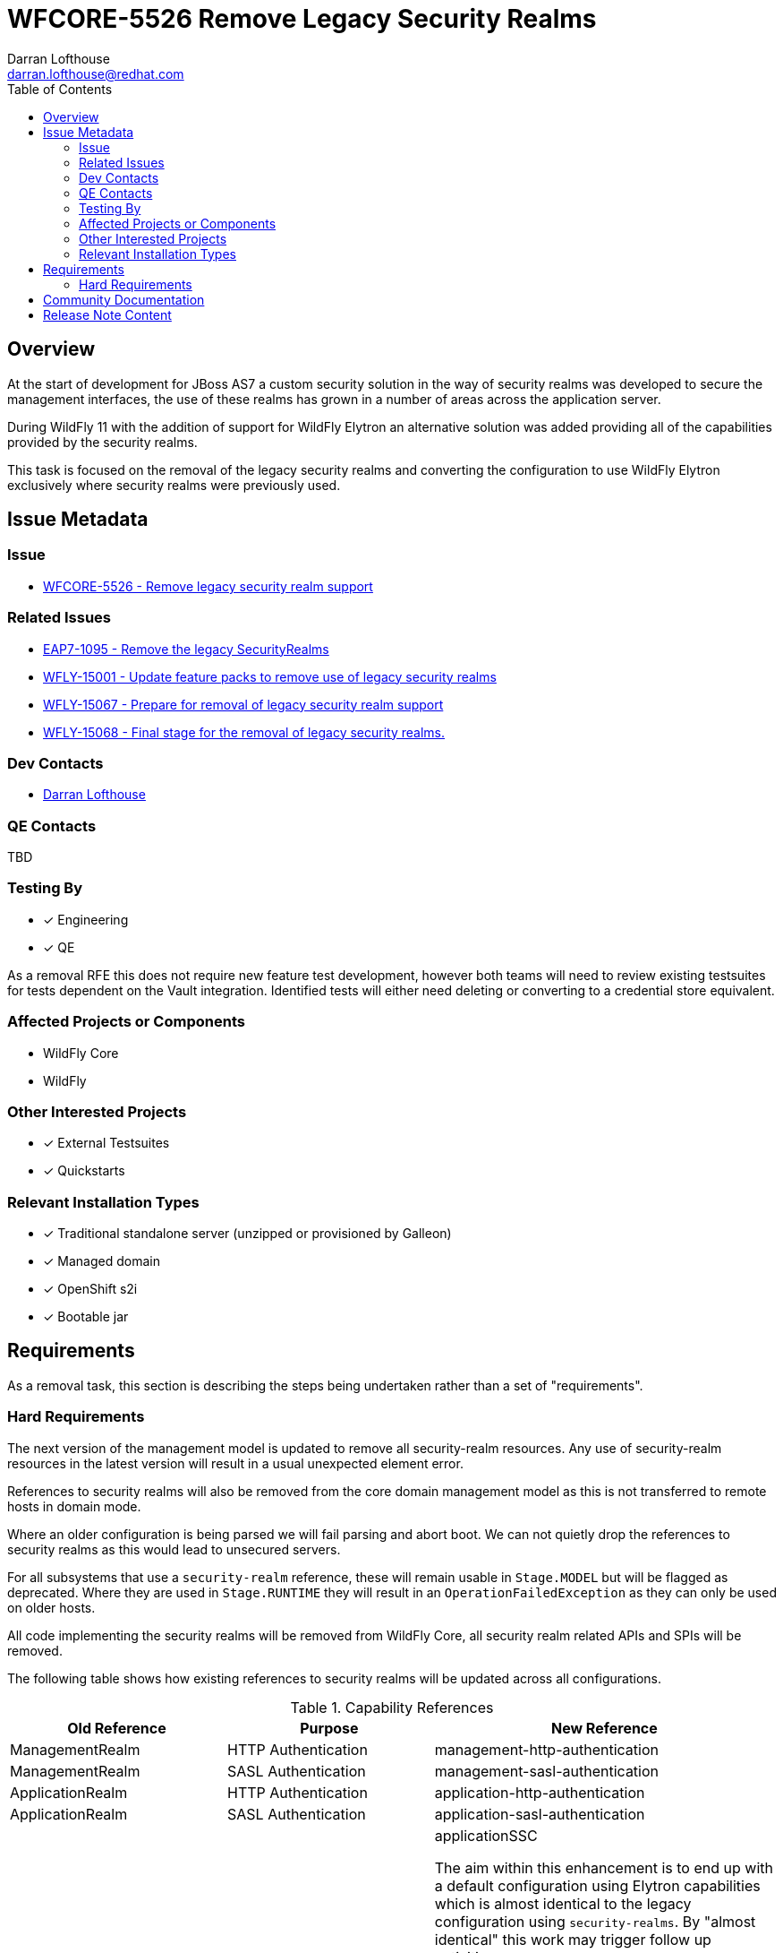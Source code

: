 = WFCORE-5526 Remove Legacy Security Realms
:author:            Darran Lofthouse
:email:             darran.lofthouse@redhat.com
:toc:               left
:icons:             font
:idprefix:
:idseparator:       -

== Overview

At the start of development for JBoss AS7 a custom security solution in the way of security realms
was developed to secure the management interfaces, the use of these realms has grown in a number of
areas across the application server.

During WildFly 11 with the addition of support for WildFly Elytron an alternative solution was
added providing all of the capabilities provided by the security realms.

This task is focused on the removal of the legacy security realms and converting the configuration to
use WildFly Elytron exclusively where security realms were previously used.

== Issue Metadata

=== Issue

* https://issues.redhat.com/browse/WFCORE-5526[WFCORE-5526 - Remove legacy security realm support]

=== Related Issues

* https://issues.redhat.com/browse/EAP7-1095[EAP7-1095 - Remove the legacy SecurityRealms]
* https://issues.redhat.com/browse/WFLY-15001[WFLY-15001 - Update feature packs to remove use of legacy security realms]
* https://issues.redhat.com/browse/WFLY-15067[WFLY-15067 - Prepare for removal of legacy security realm support]
* https://issues.redhat.com/browse/WFLY-15067[WFLY-15068 - Final stage for the removal of legacy security realms.]

=== Dev Contacts

* mailto:{email}[{author}]

=== QE Contacts

TBD

=== Testing By
// Put an x in the relevant field to indicate if testing will be done by Engineering or QE. 
// Discuss with QE during the Kickoff state to decide this
* [x] Engineering

* [x] QE

As a removal RFE this does not require new feature test development, however both teams will need
to review existing testsuites for tests dependent on the Vault integration.  Identified tests will
either need deleting or converting to a credential store equivalent.

=== Affected Projects or Components

* WildFly Core
* WildFly

=== Other Interested Projects

* [x] External Testsuites

* [x] Quickstarts

=== Relevant Installation Types

* [x] Traditional standalone server (unzipped or provisioned by Galleon)

* [x] Managed domain

* [x] OpenShift s2i

* [x] Bootable jar

== Requirements

As a removal task, this section is describing the steps being undertaken rather than a set of
"requirements".

=== Hard Requirements

The next version of the management model is updated to remove all security-realm resources.  Any use of
security-realm resources in the latest version will result in a usual unexpected element error.

References to security realms will also be removed from the core domain management model as this is not
transferred to remote hosts in domain mode.

Where an older configuration is being parsed we will fail parsing and abort boot.  We can not quietly drop
the references to security realms as this would lead to unsecured servers.

For all subsystems that use a `security-realm` reference, these will remain usable in `Stage.MODEL` but will
be flagged as deprecated.  Where they are used in `Stage.RUNTIME` they will result in an
`OperationFailedException` as they can only be used on older hosts.

All code implementing the security realms will be removed from WildFly Core, all security realm related APIs
and SPIs will be removed.

The following table shows how existing references to security realms will be updated across all configurations.

.Capability References
|===
|Old Reference |Purpose |New Reference

|ManagementRealm
|HTTP Authentication
|management-http-authentication

|ManagementRealm
|SASL Authentication
|management-sasl-authentication

|ApplicationRealm
|HTTP Authentication
|application-http-authentication

|ApplicationRealm
|SASL Authentication
|application-sasl-authentication

|ApplicationRealm
|SSL
|applicationSSC


The aim within this enhancement is to end up with a default configuration using Elytron capabilities which is
almost identical to the legacy configuration using `security-realms`.  By "almost identical" this work may
trigger follow up activities.

The following changes will be made to the Galleon layers:

 * All layers which define security realms removed.
 * Any layers specifically to reference security realms removed.
 * Remaining layers adjusted to reference Elytron capabilites.
 * New layers added for specifically referencing Elytron capabilities.

By the end of this RFE there will be no use for `PicketBox` in WildFly Core so the dependency can
be moved to WildFly.

The `RealmDirectLoginModule` will be removed from WildFly as without security realms there will be
nothing for this module to authenticate against.

The client processing the EJBs will not be able to reference a security realm to obtain an outbound
credential, the `security-realm` and `username` attributes will be removed from a new version of 
the schema and parsing these against older versions of the schema will result in an error being thrown.


=== Nice-to-Have Requirements

N/A

=== Non-Requirements

Later enhancements will be looking at how we can evolve the default configuration further, this enhancement
is specifcially covering the removal.

The following issues have been raised for follow up activities to be considered later:

 * https://issues.redhat.com/browse/WFCORE-5532[WFCORE-5532 Elytron Realm Readiness Check.]
 * https://issues.redhat.com/browse/WFCORE-5533[WFCORE-5533 Simplify slave host controller configuration.]
 * https://issues.redhat.com/browse/WFCORE-5514[WFCORE-5514 The management layer should depend on "just enough" Elytron to secure it.]
 * https://issues.redhat.com/browse/WFCORE-5555[WFCORE-5555 CLIEmbedServerTestCase.testBuildServerConfig() needs rewriting to use Elytron]
 * https://issues.redhat.com/browse/WFCORE-5544[WFCORE-5544 Servers unable to connect in domain mode with Elytron without local auth]
 * https://issues.redhat.com/browse/WFCORE-5554[WFCORE-5554 Reduce management security testing to a single suite.]
 * https://issues.redhat.com/browse/WFLY-15159[WFLY-15159 Web subsystem migration needs updating to migrate to Elytron.]

== Implementation Plan

This task will need to be developed in stages, logically the first step is to remove the
integration from WildFly Core then move to WildFly, however this would break CI for any WildFly
use of security realms.

A first set of changes is prepared under https://issues.redhat.com/browse/WFLY-15001[WFLY-15001],
this just updates the feature packs to remove the use of security realms but at this point tests
may still be defining their own security realms.

A second issue https://issues.redhat.com/browse/WFLY-15067[WFLY-15067] will prepare WildFly for the
security realms becoming unavailable in an upcomming WildFly Core release.

https://issues.redhat.com/browse/WFCORE-5526[WFCORE-5526] will then proceed to completely remove
the security realms from WildFly Core.

A final task https://issues.redhat.com/browse/WFLY-15067[WFLY-15068] will complete the removal in
WildFly and update the documentation to reflet the removal.

During this task follow up activities will be identified, these should not block the progress
of the initial PRs being merged.

Follow up tasks may include:

* Re-purposing test cases or developing new test cases where Elytron coverage is required.
* Additional enhancements for feature parity in relation to removed features.

== Test Plan

The following table identifies the tests in WildFly Core and WildFly affected by the removal.

.Test Case Updates
|===
|Project |Test Case |Action

|WildFly Core
|org.jboss.as.domain.management.security.realms.GroupLoadingReferralsSuiteTest
|Removed

|WildFly Core
|org.jboss.as.domain.management.security.realms.BaseLdapSuiteAuthenticationReferralsTest
|Removed

|WildFly Core
|org.jboss.as.domain.management.security.realms.LdapAuthenticationSuiteTest
|Removed

|WildFly Core
|org.jboss.as.domain.management.security.realms.LdapGroupAssignmentBaseSuiteTest
|Removed

|WildFly Core
|org.jboss.as.domain.management.security.realms.PrincipalToGroupLdapSuiteTest
|Removed

|WildFly Core
|org.jboss.as.domain.management.security.realms.PrincipalToGroupMissingNameLdapSuiteTest
|Removed

|WildFly Core
|org.jboss.as.domain.management.security.realms.PropertiesAuthenticationDigestedTestCase
|Removed

|WildFly Core
|org.jboss.as.domain.management.security.SecurityRealmServiceUtilTestCase
|Removed

|WildFly Core
|org.jboss.as.domain.management.security.KeytabIdentityFactoryServiceTestCase
|Removed

|WildFly Core
|org.jboss.as.domain.management.security.LdapCacheServiceMockTest
|Removed

|WildFly Core
|org.wildfly.extension.elytron.SubsystemParsingTestCase.testGetCredentialSourceSupplier()
|Removed (Replacement Needed)

|WildFly Core
|org.jboss.as.core.model.test.mgmt_interfaces.StandaloneMgmtInterfacesTestCase.testConfiguration_Legacy()
|Removed

|WildFly Core
|org.jboss.as.core.model.test.access.RoleMappingTestCase.testIncludeByUsernameAndRealm()
|Removed

|WildFly Core
|org.jboss.as.core.model.test.access.RoleMappingTestCase.testIncludeByGroupAndRealm()
|Removed

|WildFly Core
|org.jboss.as.core.model.test.access.RoleMappingTestCase.testExcludeByUsernameAndRealm()
|Removed

|WildFly Core
|org.jboss.as.core.model.test.access.RoleMappingTestCase.testExcludeByGroupAndRealm()
|Removed

|WildFly Core
|org.jboss.as.core.model.test.access.RoleMappingTestCase.testDuplicateGroupRealmLess()
|Removed

|WildFly Core
|org.jboss.as.core.model.test.access.RoleMappingTestCase.testIncludeAll()
|Tweaked

|WildFly Core
|org.jboss.as.core.model.test.security.StandaloneKerberosTestCase
|Removed

|WildFly Core
|org.jboss.as.core.model.test.security.StandaloneLdapTestCase
|Removed

|WildFly Core
|org.jboss.as.core.model.test.security.StandaloneSSLTestCase
|Removed

|WildFly Core
|org.jboss.as.core.model.test.security.HostKerberosTestCase
|Removed

|WildFly Core
|org.jboss.as.core.model.test.security.HostLdapTestCase
|Removed

|WildFly Core
|org.jboss.as.core.model.test.security.HostSSLTestCase
|Removed

|WildFly Core
|org.jboss.as.core.model.test.host.HostModelTestCase.testHostXmlWithServerSSL()
|Removed

|WildFly Core
|org.jboss.as.core.model.test.host.HostModelTestCase.testWFLY2870()
|Removed

|WildFly Core
|org.jboss.as.core.model.test.mgmt_interfaces.HostMgmtInterfacesTestCase.testConfiguration_Legacy()
|Removed

|WildFly Core
|org.wildfly.core.test.standalone.mgmt.api.core.ReadConfigAsFeaturesStandaloneTestCase.coreManagementTest()
|Removed

|WildFly Core
|org.jboss.as.test.integration.credential.store.ManagementAuthenticationUsersTestCase
|Removed

|WildFly Core
|org.jboss.as.test.integration.mgmt.access.LdapRoleMappingG2UTestCase
|Removed

|WildFly Core
|org.jboss.as.test.integration.mgmt.access.LdapRoleMappingU2GTestCase
|Removed

|WildFly Core
|org.jboss.as.test.integration.domain.KerberosServerIdentityTestCase
|Removed

|WildFly Core
|org.jboss.as.test.integration.domain.management.LegacySecurityRealmPropagationTestCase
|Removed

|WildFly Core
|org.jboss.as.test.integration.domain.HTTPSManagementInterfaceTestCase
|Removed

|WildFly Core
|org.jboss.as.test.integration.domain.suites.ServerAuthenticationTestCase
|Ignored https://issues.redhat.com/browse/WFCORE-5549[WFCORE-5549]

|WildFly Core
|org.jboss.as.test.integration.domain.SSLMasterSlaveOneWayTestCase
|Removed

|WildFly Core
|org.jboss.as.test.integration.domain.SSLMasterSlaveTwoWayTestCase
|Removed

|WildFly Core
|org.jboss.as.test.integration.domain.SlaveHostControllerAuthenticationTestCase
|Removed

|WildFly Core
|org.jboss.as.test.integration.domain.slavereconnect.SlaveReconnectTestCase.test02_RBAC_user_and_model_out_of_sync()
|Ignored https://issues.redhat.com/browse/WFCORE-5549[WFCORE-5549]

|WildFly Core
|org.wildfly.core.test.standalone.mgmt.RemoveManagementInterfaceTestCase
|Removed

|WildFly Core
|org.wildfly.core.test.standalone.mgmt.HTTPSManagementInterfaceTestCase
|Removed (Replacement needed?)

|WildFly Core
|org.wildfly.core.test.standalone.mgmt.HTTPSConnectionWithCLITestCase
|Removed (Replacement needed?)

|WildFly Core
|org.wildfly.core.test.standalone.mgmt.HTTPSManagementInterfacePKCS12TestCase
|Removed (Replacement needed?)

|WildFly Core
|org.jboss.as.test.manualmode.management.cli.ReloadRedirectTestCase
|Removed (Replacement needed?)

|WildFly Core
|org.jboss.as.test.manualmode.management.cli.CLIAuthenticationTestCase
|Ignored https://issues.redhat.com/browse/WFCORE-5522[WFCORE-5522]

|WildFly Core
|org.jboss.as.test.manualmode.management.cli.CLIEmbedHostControllerTestCase
|Ignored https://issues.redhat.com/browse/WFCORE-5522[WFCORE-5522]


.Action Key
|===
|Action | Description

|Ignored
|Ignored to revisit.

|Removed
|Test case removed entirely.

|Reduced
|Removed vault specific testing from case.

|Tweaked
|Minor changes needed for vault removal.
|===

== Community Documentation

This task will include a pass through of all existing community documentation and remove all
references to the security realms.

A migration "article" will be added to the documentation, this article will identify where
security-realm integration has been removed with some high level examples of alternatives.
The article will contain some simple examples but a complete like for like comparison would be
impractical.

At the end of all of the removals we will come back to the issue 
https://issues.redhat.com/browse/WFLY-15067[WFLY-15068] to perform a final clean up and refactor
of the documentation in relation to legacy security.

== Release Note Content

The legacy security realms have now been removed from WildFly, please refer to
https://docs.wildfly.org/25/Migration_Guide.html#Migration_Security_Realms for information on 
alternatives available utilising the WildFly Elytron capabilities.
